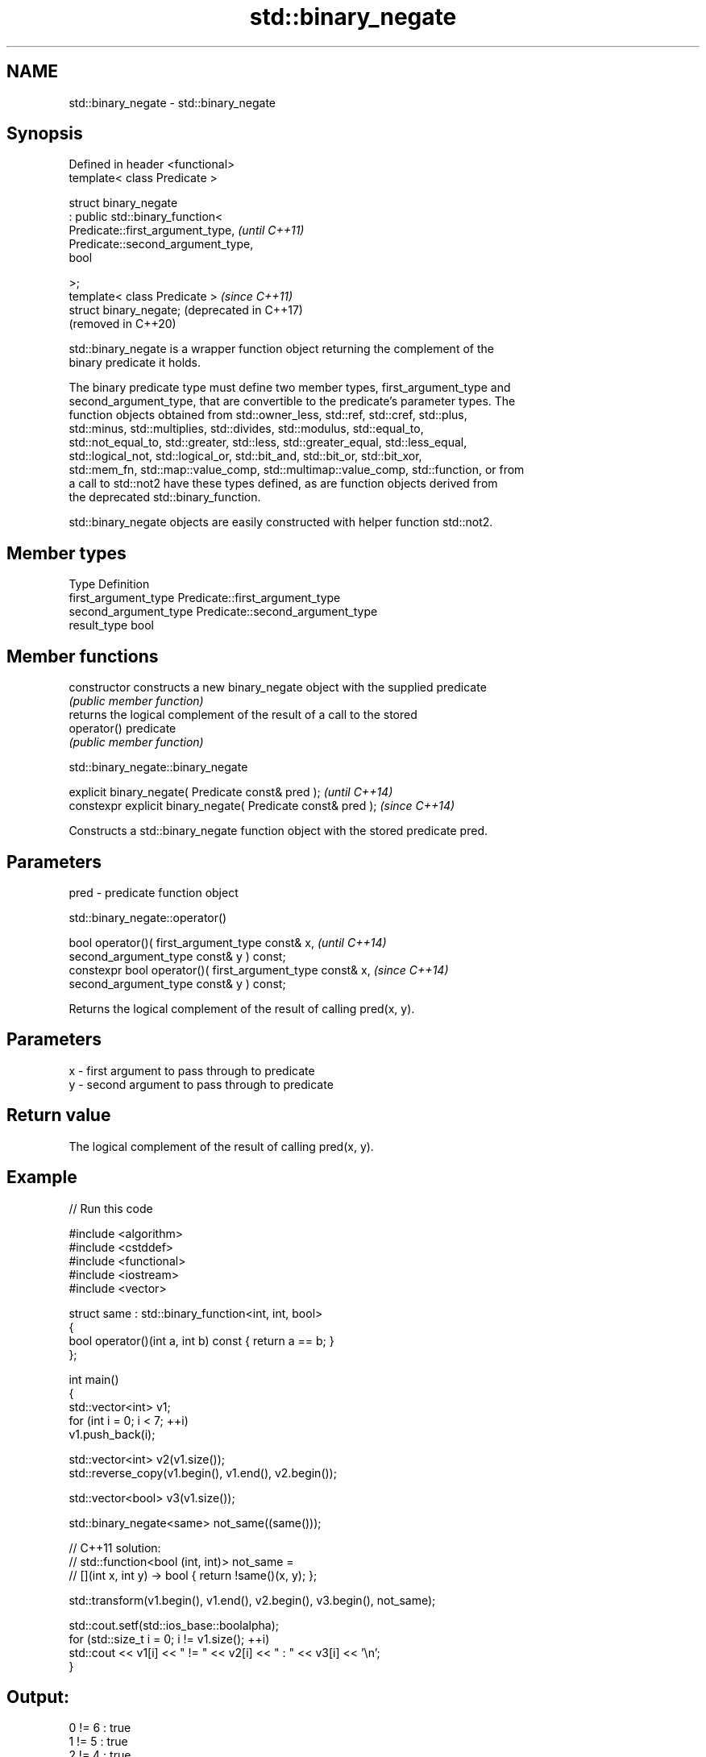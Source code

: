 .TH std::binary_negate 3 "2024.06.10" "http://cppreference.com" "C++ Standard Libary"
.SH NAME
std::binary_negate \- std::binary_negate

.SH Synopsis
   Defined in header <functional>
   template< class Predicate >

   struct binary_negate
       : public std::binary_function<
           Predicate::first_argument_type,   \fI(until C++11)\fP
           Predicate::second_argument_type,
           bool

       >;
   template< class Predicate >               \fI(since C++11)\fP
   struct binary_negate;                     (deprecated in C++17)
                                             (removed in C++20)

   std::binary_negate is a wrapper function object returning the complement of the
   binary predicate it holds.

   The binary predicate type must define two member types, first_argument_type and
   second_argument_type, that are convertible to the predicate's parameter types. The
   function objects obtained from std::owner_less, std::ref, std::cref, std::plus,
   std::minus, std::multiplies, std::divides, std::modulus, std::equal_to,
   std::not_equal_to, std::greater, std::less, std::greater_equal, std::less_equal,
   std::logical_not, std::logical_or, std::bit_and, std::bit_or, std::bit_xor,
   std::mem_fn, std::map::value_comp, std::multimap::value_comp, std::function, or from
   a call to std::not2 have these types defined, as are function objects derived from
   the deprecated std::binary_function.

   std::binary_negate objects are easily constructed with helper function std::not2.

.SH Member types

   Type                 Definition
   first_argument_type  Predicate::first_argument_type
   second_argument_type Predicate::second_argument_type
   result_type          bool

.SH Member functions

   constructor   constructs a new binary_negate object with the supplied predicate
                 \fI(public member function)\fP
                 returns the logical complement of the result of a call to the stored
   operator()    predicate
                 \fI(public member function)\fP

std::binary_negate::binary_negate

   explicit binary_negate( Predicate const& pred );            \fI(until C++14)\fP
   constexpr explicit binary_negate( Predicate const& pred );  \fI(since C++14)\fP

   Constructs a std::binary_negate function object with the stored predicate pred.

.SH Parameters

   pred - predicate function object

std::binary_negate::operator()

   bool operator()( first_argument_type const& x,                     \fI(until C++14)\fP
                    second_argument_type const& y ) const;
   constexpr bool operator()( first_argument_type const& x,           \fI(since C++14)\fP
                              second_argument_type const& y ) const;

   Returns the logical complement of the result of calling pred(x, y).

.SH Parameters

   x - first argument to pass through to predicate
   y - second argument to pass through to predicate

.SH Return value

   The logical complement of the result of calling pred(x, y).

.SH Example


// Run this code

 #include <algorithm>
 #include <cstddef>
 #include <functional>
 #include <iostream>
 #include <vector>

 struct same : std::binary_function<int, int, bool>
 {
     bool operator()(int a, int b) const { return a == b; }
 };

 int main()
 {
     std::vector<int> v1;
     for (int i = 0; i < 7; ++i)
         v1.push_back(i);

     std::vector<int> v2(v1.size());
     std::reverse_copy(v1.begin(), v1.end(), v2.begin());

     std::vector<bool> v3(v1.size());

     std::binary_negate<same> not_same((same()));

     // C++11 solution:
     // std::function<bool (int, int)> not_same =
     //     [](int x, int y) -> bool { return !same()(x, y); };

     std::transform(v1.begin(), v1.end(), v2.begin(), v3.begin(), not_same);

     std::cout.setf(std::ios_base::boolalpha);
     for (std::size_t i = 0; i != v1.size(); ++i)
         std::cout << v1[i] << " != " << v2[i] << " : " << v3[i] << '\\n';
 }

.SH Output:

 0 != 6 : true
 1 != 5 : true
 2 != 4 : true
 3 != 3 : false
 4 != 2 : true
 5 != 1 : true
 6 != 0 : true

.SH See also

   binary_function       adaptor-compatible binary function base class
   (deprecated in C++11) \fI(class template)\fP
   (removed in C++17)
   function              wraps callable object of any copy constructible type with
   \fI(C++11)\fP               specified function call signature
                         \fI(class template)\fP
   move_only_function    wraps callable object of any type with specified function call
   (C++23)               signature
                         \fI(class template)\fP
   not2                  constructs custom std::binary_negate object
   (deprecated in C++17) \fI(function template)\fP
   (removed in C++20)
   ptr_fun               creates an adaptor-compatible function object wrapper from a
   (deprecated in C++11) pointer to function
   (removed in C++17)    \fI(function template)\fP
   unary_negate          wrapper function object returning the complement of the unary
   (deprecated in C++17) predicate it holds
   (removed in C++20)    \fI(class template)\fP
